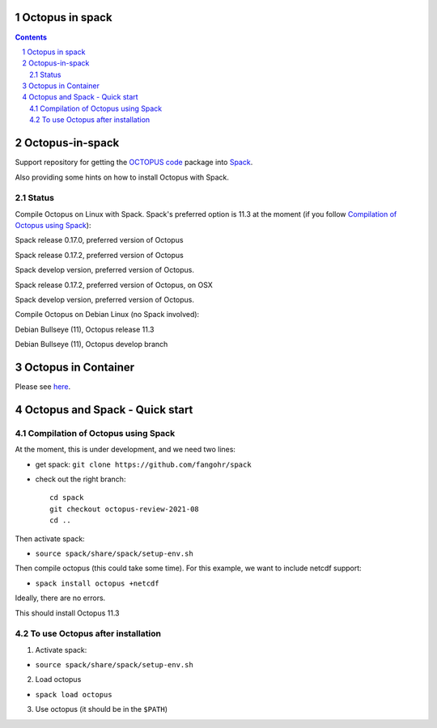 


Octopus in spack
================

.. sectnum::

.. contents:: 

Octopus-in-spack
================

Support repository for getting the `OCTOPUS code <http://octopus-code.org>`__ package into
`Spack <http://spack.readthedocs.io>`__.

Also providing some hints on how to install Octopus with Spack.

Status
------


Compile Octopus on Linux with Spack. Spack's preferred option is 11.3 at the
moment (if you follow `Compilation of Octopus using Spack`_):

|spack-v0.17.0-oct-11.3| Spack release 0.17.0, preferred version of Octopus

|spack-v0.17.2-oct-11.3| Spack release 0.17.2, preferred version of Octopus

|spack-develop-oct-11.3| Spack develop version, preferred version of Octopus. 

|spack-osx-last-spack-release| Spack release 0.17.2, preferred version of Octopus, on OSX

|spack-osx-spack-develop| Spack develop version, preferred version of Octopus. 

Compile Octopus on Debian Linux (no Spack involved):

|debian-11.3| Debian Bullseye (11), Octopus release 11.3

|debian-develop| Debian Bullseye (11), Octopus develop branch

Octopus in Container
====================

Please see `here <docker.rst>`__.


Octopus and Spack - Quick start
===============================

Compilation of Octopus using Spack
----------------------------------

At the moment, this is under development, and we need two lines:

-  get spack: ``git clone https://github.com/fangohr/spack``
-  check out the right branch::

    cd spack
    git checkout octopus-review-2021-08
    cd ..

Then activate spack:

-  ``source spack/share/spack/setup-env.sh``

Then compile octopus (this could take some time). For this example, we
want to include netcdf support:

-  ``spack install octopus +netcdf``

Ideally, there are no errors.

This should install Octopus 11.3

To use Octopus after installation
---------------------------------

1. Activate spack:

-  ``source spack/share/spack/setup-env.sh``

2. Load octopus

-  ``spack load octopus``

3. Use octopus (it should be in the ``$PATH``)

.. |spack-v0.17.0-oct-11.3| image:: https://github.com/fangohr/octopus-in-spack/actions/workflows/spack-v0.17.0.yml/badge.svg
   :target: https://github.com/fangohr/octopus-in-spack/actions/workflows/spack-v0.17.0.yml
.. |spack-v0.17.2-oct-11.3| image:: https://github.com/fangohr/octopus-in-spack/actions/workflows/spack-v0.17.2.yml/badge.svg
   :target: https://github.com/fangohr/octopus-in-spack/actions/workflows/spack-v0.17.2.yml

.. |debian-11.3| image:: https://github.com/fangohr/octopus-in-spack/actions/workflows/debian-11.3.yml/badge.svg
   :target: https://github.com/fangohr/octopus-in-spack/actions/workflows/debian-11.3.yml
.. |debian-develop| image:: https://github.com/fangohr/octopus-in-spack/actions/workflows/debian-develop.yml/badge.svg
   :target: https://github.com/fangohr/octopus-in-spack/actions/workflows/debian-develop.yml

.. |spack-develop-oct-11.3| image:: https://github.com/fangohr/octopus-in-spack/actions/workflows/spack-develop.yml/badge.svg?branch=spack-develop
   :target: https://github.com/fangohr/octopus-in-spack/actions/workflows/spack-develop.yml

.. |spack-osx-last-spack-release| image:: https://github.com/fangohr/octopus-in-spack/actions/workflows/osx-spack-last-release/badge.svg

.. |spack-osx-spack-develop| image:: https://github.com/fangohr/octopus-in-spack/actions/workflows/osx-spack-develop/badge.svg

